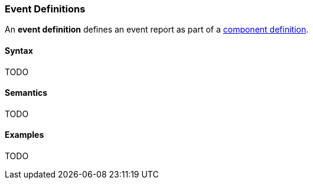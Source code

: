 === Event Definitions

An *event definition* defines an event report as part of a
<<Definitions_Component-Definitions,component definition>>.

==== Syntax

TODO

==== Semantics

TODO

==== Examples

TODO
